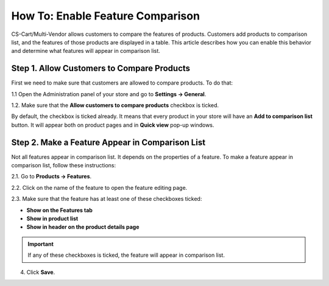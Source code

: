 *********************************
How To: Enable Feature Comparison
*********************************

CS-Cart/Multi-Vendor allows customers to compare the features of products. Customers add products to comparison list, and the features of those products are displayed in a table.
This article describes how you can enable this behavior and determine what features will appear in comparison list.

.. image:: img/comparison_list.png
    :align: center
    :alt: The comparison list displays the features of selected products in a table.

===========================================
Step 1. Allow Customers to Compare Products
===========================================

First we need to make sure that customers are allowed to compare products. To do that:

1.1 Open the Administration panel of your store and go to **Settings → General**.

1.2. Make sure that the **Allow customers to compare products** checkbox is ticked.

.. image:: img/allow_product_comparison.png
    :align: center
    :alt: Go to Settings → General to make sure that product comparison is allowed.

By default, the checkbox is ticked already. It means that every product in your store will have an **Add to comparison list** button. It will appear both on product pages and in **Quick view** pop-up windows.

.. image:: img/add_to_comparison_list.png
    :align: center
    :alt: If product comparison is allowed, any product can be added to comparison list.

================================================
Step 2. Make a Feature Appear in Comparison List
================================================

Not all features appear in comparison list. It depends on the properties of a feature. To make a feature appear in comparison list, follow these instructions:

2.1. Go to **Products → Features**.

2.2. Click on the name of the feature to open the feature editing page.

2.3. Make sure that the feature has at least one of these checkboxes ticked:

* **Show on the Features tab**
* **Show in product list**
* **Show in header on the product details page**

.. important::

    If any of these checkboxes is ticked, the feature will appear in comparison list.

4. Click **Save**.

.. image:: img/add_feature_to_comparison_list.png
    :align: center
    :alt: A feature is only added to comparison list if it appears somewhere.
